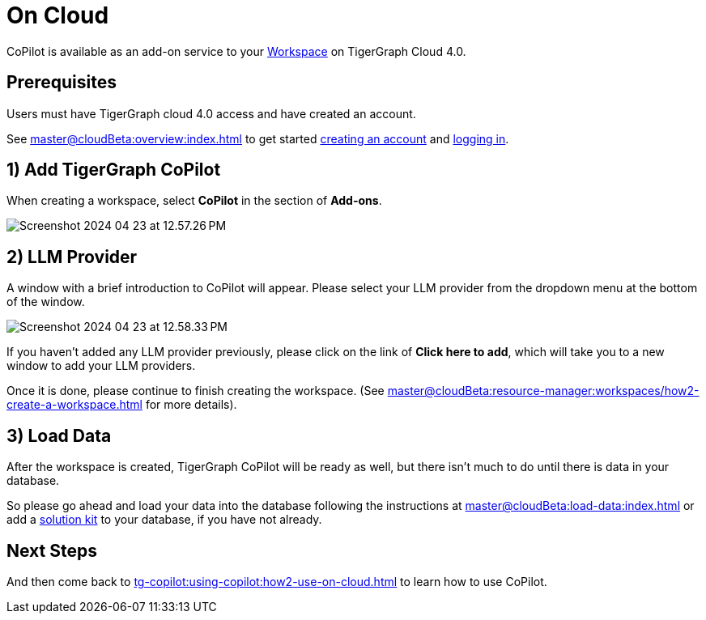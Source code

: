 = On Cloud
:experimental:

CoPilot is available as an add-on service to your xref:master@cloudBeta:resource-manager:workspaces/workspace.adoc[Workspace] on TigerGraph Cloud 4.0.

== Prerequisites

Users must have TigerGraph cloud 4.0 access and have created an account.

See xref:master@cloudBeta:overview:index.adoc[] to get started xref:master@cloudBeta:get-started:how2-signup.adoc[creating an account] and xref:master@cloudBeta:get-started:how2-login.adoc[logging in].


== 1) Add TigerGraph CoPilot

When creating a workspace, select btn:[CoPilot] in the section of btn:[ Add-ons ].

image:Screenshot 2024-04-23 at 12.57.26 PM.png[]

== 2) LLM Provider

A window with a brief introduction to CoPilot will appear.
Please select your LLM provider from the dropdown menu at the bottom of the window.

image:Screenshot 2024-04-23 at 12.58.33 PM.png[]

If you haven’t added any LLM provider previously, please click on the link of btn:[ Click here to add ], which will take you to a new window to add your LLM providers.


Once it is done, please continue to finish creating the workspace. (See xref:master@cloudBeta:resource-manager:workspaces/how2-create-a-workspace.adoc[] for more details).


== 3) Load Data

After the workspace is created, TigerGraph CoPilot will be ready as well, but there isn’t much to do until there is data in your database.

So please go ahead and load your data into the database following the instructions  at xref:master@cloudBeta:load-data:index.adoc[]
or add a xref:master@cloudBeta:integrations:solutions.adoc[solution kit] to your database, if you have not already.

== Next Steps

And then come back to xref:tg-copilot:using-copilot:how2-use-on-cloud.adoc[] to learn how to use CoPilot.
